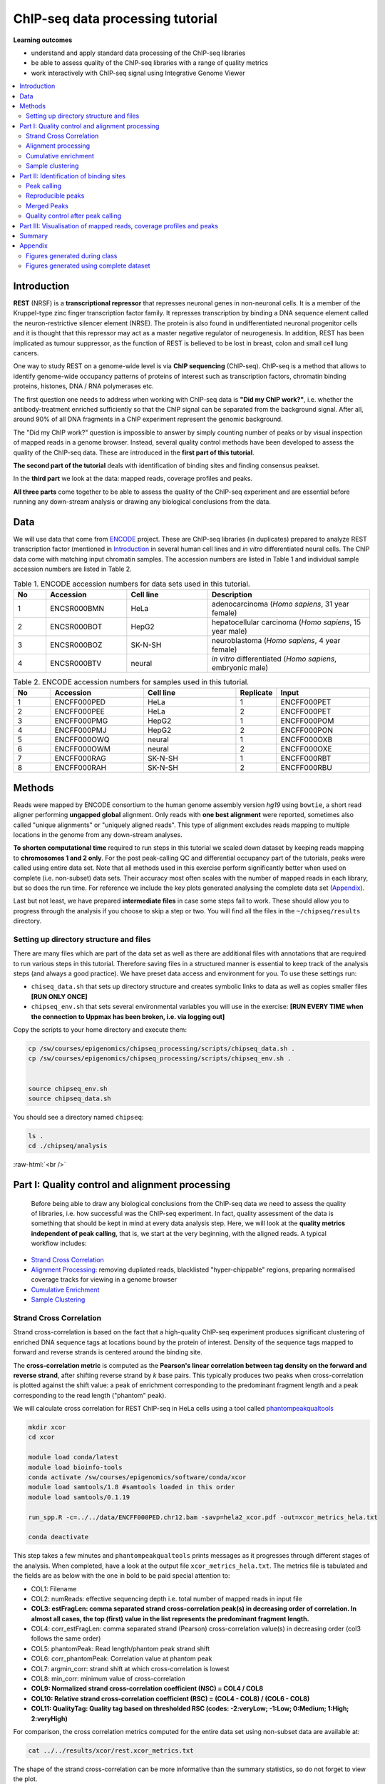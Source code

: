 .. below role allows to use the html syntax, for example :raw-html:`<br />`
.. role:: raw-html(raw)
    :format: html



===================================
ChIP-seq data processing tutorial
===================================


**Learning outcomes**

- understand and apply standard data processing of the ChIP-seq libraries

- be able to assess quality of the ChIP-seq libraries with a range of quality metrics

- work interactively with ChIP-seq signal using Integrative Genome Viewer


.. Contents
.. =========

.. contents:: 
    :local:



Introduction
============

**REST** (NRSF) is a **transcriptional repressor** that represses neuronal genes in non-neuronal cells. It is a member of the Kruppel-type zinc finger transcription factor family. It represses transcription by binding a DNA sequence element called the neuron-restrictive silencer element (NRSE). The protein is also found in undifferentiated neuronal progenitor cells and it is thought that this repressor may act as a master negative regulator of neurogenesis. In addition, REST has been implicated as tumour suppressor, as the function of REST is believed to be lost in breast, colon and small cell lung cancers.

One way to study REST on a genome-wide level is via **ChIP sequencing** (ChIP-seq). ChIP-seq is a method that allows to identify genome-wide occupancy patterns of proteins of interest such as transcription factors, chromatin binding proteins, histones, DNA / RNA polymerases etc.

The first question one needs to address when working with ChIP-seq data is **"Did my ChIP work?"**, i.e. whether the antibody-treatment enriched sufficiently so that the ChIP signal can be separated from the background signal. After all, around 90% of all DNA fragments in a ChIP experiment represent the genomic background.

The "Did my ChIP work?" question is impossible to answer by simply counting number of peaks or by visual inspection of mapped reads in a genome browser. Instead, several quality control methods have been developed to assess the quality of the ChIP-seq data. These are introduced in the **first part of this tutorial**.

**The second part of the tutorial** deals with identification of binding sites and finding consensus peakset.

In the **third part** we look at the data: mapped reads, coverage profiles and peaks.

**All three parts** come together to be able to assess the quality of the ChIP-seq experiment and are essential before running any down-stream analysis or drawing any biological conclusions from the data.


Data
=====

We will use data that come from `ENCODE <www.encodeproject.org>`_ project. These are ChIP-seq libraries (in duplicates) prepared to analyze REST transcription factor (mentioned in `Introduction`_ in several human cell lines and *in vitro* differentiated neural cells. The ChIP data come with matching input chromatin samples. The accession numbers are listed in Table 1 and individual sample accession numbers are listed in Table 2.



.. list-table:: Table 1. ENCODE accession numbers for data sets used in this tutorial.
   :widths: 10 25 25 50
   :header-rows: 1

   * - No
     - Accession
     - Cell line
     - Description
   * - 1
     - ENCSR000BMN
     - HeLa 
     - adenocarcinoma (*Homo sapiens*, 31 year female) 
   * - 2
     - ENCSR000BOT
     - HepG2
     - hepatocellular carcinoma (*Homo sapiens*, 15 year male)
   * - 3
     - ENCSR000BOZ
     - SK-N-SH 
     - neuroblastoma (*Homo sapiens*, 4 year female)
   * - 4
     - ENCSR000BTV
     - neural
     - *in vitro* differentiated (*Homo sapiens*, embryonic male)



.. list-table:: Table 2. ENCODE accession numbers for samples used in this tutorial.
   :widths: 10 25 25 10 25
   :header-rows: 1

   * - No
     - Accession
     - Cell line
     - Replicate
     - Input
   * - 1
     - ENCFF000PED
     - HeLa 
     - 1
     - ENCFF000PET
   * - 2
     - ENCFF000PEE
     - HeLa 
     - 2
     - ENCFF000PET
   * - 3
     - ENCFF000PMG
     - HepG2 
     - 1
     - ENCFF000POM
   * - 4
     - ENCFF000PMJ
     - HepG2 
     - 2
     - ENCFF000PON
   * - 5
     - ENCFF000OWQ
     - neural 
     - 1
     - ENCFF000OXB
   * - 6
     - ENCFF000OWM
     - neural 
     - 2
     - ENCFF000OXE
   * - 7
     - ENCFF000RAG
     - SK-N-SH 
     - 1
     - ENCFF000RBT
   * - 8
     - ENCFF000RAH
     - SK-N-SH 
     - 2
     - ENCFF000RBU




Methods
=========

Reads were mapped by ENCODE consortium to the human genome assembly version *hg19* using ``bowtie``, a short read aligner performing **ungapped global** alignment. Only reads with **one best alignment** were reported, sometimes also called "unique alignments" or "uniquely aligned reads". This type of alignment excludes reads mapping to multiple locations in the genome from any down-stream analyses.

**To shorten computational time** required to run steps in this tutorial we scaled down dataset by keeping reads mapping to **chromosomes 1 and 2 only**. For the post peak-calling QC and differential occupancy part of the tutorials, peaks were called using entire data set. Note that all methods used in this exercise perform significantly better when used on complete (i.e. non-subset) data sets. Their accuracy most often scales with the number of mapped reads in each library, but so does the run time. For reference we include the key plots generated analysing the complete data set 
(`Appendix`_).

Last but not least, we have prepared **intermediate files** in case some steps fail to work. These should allow you to progress through the analysis if you choose to skip a step or two. You will find all the files in the ``~/chipseq/results`` directory.


Setting up directory structure and files
------------------------------------------

There are many files which are part of the data set as well as there are additional files with annotations that are required to run various steps in this tutorial. Therefore saving files in a structured manner is essential to keep track of the analysis steps (and always a good practice). We have preset data access and environment for you. To use these settings run:


* ``chiseq_data.sh`` that sets up directory structure and creates symbolic links to data as well as copies smaller files **[RUN ONLY ONCE]**

* ``chipseq_env.sh`` that sets several environmental variables you will use in the exercise: **[RUN EVERY TIME when the connection to Uppmax has been broken, i.e. via logging out]**

Copy the scripts to your home directory and execute them:


.. code-block:: bash

  cp /sw/courses/epigenomics/chipseq_processing/scripts/chipseq_data.sh .
  cp /sw/courses/epigenomics/chipseq_processing/scripts/chipseq_env.sh .


  source chipseq_env.sh 
  source chipseq_data.sh


You should see a directory named ``chipseq``:

.. code-block:: bash

  ls .
  cd ./chipseq/analysis





:raw-html:`<br />`

Part I: Quality control and alignment processing
=================================================


 Before being able to draw any biological conclusions from the ChIP-seq data we need to assess the quality of libraries, i.e. how successful was the ChIP-seq experiment. In fact, quality assessment of the data is something that should be kept in mind at every data analysis step. Here, we will look at the **quality metrics independent of peak calling**, that is, we start at the very beginning, with the aligned reads. A typical workflow includes:

- `Strand Cross Correlation`_

- `Alignment Processing`_: removing dupliated reads, blacklisted "hyper-chippable" regions, preparing normalised coverage tracks for viewing in a genome browser

- `Cumulative Enrichment`_

- `Sample Clustering`_


Strand Cross Correlation
-------------------------

Strand cross-correlation is based on the fact that a high-quality ChIP-seq experiment produces significant clustering of enriched DNA sequence tags at locations bound by the protein of interest. Density of the sequence tags mapped to forward and reverse strands is centered around the binding site.

The **cross-correlation metric** is computed as the **Pearson's linear correlation between tag density on the forward and reverse strand**, after shifting reverse strand by *k* base pairs. This typically produces two peaks when cross-correlation is plotted against the shift value: a peak of enrichment corresponding to the predominant fragment length and a peak corresponding to the read length ("phantom" peak).


We will calculate cross correlation for REST ChIP-seq in HeLa cells using a tool called `phantompeakqualtools <https://github.com/kundajelab/phantompeakqualtools>`_


.. code-block:: bash

  mkdir xcor
  cd xcor

  module load conda/latest
  module load bioinfo-tools
  conda activate /sw/courses/epigenomics/software/conda/xcor
  module load samtools/1.8 #samtools loaded in this order
  module load samtools/0.1.19

  run_spp.R -c=../../data/ENCFF000PED.chr12.bam -savp=hela2_xcor.pdf -out=xcor_metrics_hela.txt

  conda deactivate



This step takes a few minutes and ``phantompeakqualtools`` prints messages as it progresses through different stages of the analysis. When completed, have a look at the output file ``xcor_metrics_hela.txt``. The metrics file is tabulated and the fields are as below with the one in bold to be paid special attention to:


* COL1: Filename

* COL2: numReads: effective sequencing depth i.e. total number of mapped reads in input file

* **COL3: estFragLen: comma separated strand cross-correlation peak(s) in decreasing order of correlation. In almost all cases, the top (first) value in the list represents the predominant fragment length.**

* COL4: corr_estFragLen: comma separated strand (Pearson) cross-correlation value(s) in decreasing order (col3 follows the same order)

* COL5: phantomPeak: Read length/phantom peak strand shift

* COL6: corr_phantomPeak: Correlation value at phantom peak

* COL7: argmin_corr: strand shift at which cross-correlation is lowest

* COL8: min_corr: minimum value of cross-correlation

* **COL9: Normalized strand cross-correlation coefficient (NSC) = COL4 / COL8**

* **COL10: Relative strand cross-correlation coefficient (RSC) = (COL4 - COL8) / (COL6 - COL8)**

* **COL11: QualityTag: Quality tag based on thresholded RSC (codes: -2:veryLow; -1:Low; 0:Medium; 1:High; 2:veryHigh)**


For comparison, the cross correlation metrics computed for the entire data set using non-subset data are available at:

.. code-block:: bash

	cat ../../results/xcor/rest.xcor_metrics.txt


The shape of the strand cross-correlation can be more informative than the summary statistics, so do not forget to view the plot.

- compare the plot ``hela1_xcor.pdf`` (cross correlation of the first replicate of REST ChIP in HeLa cells, using subset chromosome 1 and 2 subset data) with cross correlation computed using the non subset data set (figure 1)

- compare with the ChIP using the same antibody performed in HepG2 cells (figure 2).


To view ``.pdf`` directly from Uppmax with enabled X-forwarding:

.. code-block:: bash

	evince hela1_xcor.pdf &


Otherwise, if the above does not work due to common configuration problems, copy the file ``hela1_xcor.pdf`` to your local computer and open locally.

To copy type from **a terminal window on your computer NOT logged in to Uppmax**:

.. code-block:: bash

	scp <username>@rackham.uppmax.uu.se:~/chipseq/analysis/xcor/*pdf .



.. list-table:: Figure 1. Cross correlations in REST ChIP-seq in HeLa cells.
   :widths: 25 25 25
   :header-rows: 1

   * - HeLa, REST ChIP :raw-html:`<br />` replicate 1, QScore:2
     - HeLa, REST ChIP :raw-html:`<br />` replicate 2, QScore:2
     - HeLa, input, :raw-html:`<br />` QScore:-1
   * - .. image:: figures/ENCFF000PEDxcorrelationplot.png
   			:width: 200px
     - .. image:: figures/ENCFF000PEExcorrelationplot.png
   			:width: 200px
     - .. image:: figures/ENCFF000PETxcorrelationplot.png
   			:width: 200px


.. list-table:: Figure 2. Cross correlations in REST ChIP-seq in HepG2 cells.
   :widths: 25 25 25
   :header-rows: 1

   * - HepG2, REST ChIP :raw-html:`<br />` replicate 1, QScore:0
     - HepG2, REST ChIP :raw-html:`<br />` replicate 2, QScore:1
     - HepG2, input, :raw-html:`<br />` QScore:0
   * - .. image:: figures/ENCFF000PMGppqtxcorrelationplot.png
   			:width: 200px
     - .. image:: figures/ENCFF000PMJppqtxcorrelationplot.png
   			:width: 200px
     - .. image:: figures/ENCFF000POMppqtxcorrelationplot.png
   			:width: 200px





**What do you think?** Did the ChIP-seq experiment work?

- how would you rate these two data sets?

- are all samples of good quality?

- which data set would you rate higher in terms of how successful the ChIP was?

- would any of the samples fail this QC step? Why?


:raw-html:`<br />`

Alignment processing
-----------------------

Now we will do some data cleaning to try to improve the libraries quality. First, **duplicated reads are marked and removed** using ``MarkDuplicates`` tool from `Picard <http://broadinstitute.github.io/picard/command-line-overview.html#MarkDuplicates>`_ . Marking as "duplicates" is based on their alignment location, not sequence.


.. code-block:: bash
	
  cd ..
  mkdir bam_preproc
  cd bam_preproc

  module load samtools/1.8
  module load picard/2.23.4

  java -Xmx64G -jar $PICARD_HOME/picard.jar MarkDuplicates \
   -I ../../data/ENCFF000PED.chr12.bam -O ENCFF000PED.chr12.rmdup.bam \
   -M dedup_metrics.txt -VALIDATION_STRINGENCY LENIENT -REMOVE_DUPLICATES true \
   -ASSUME_SORTED true


Check out ``dedup_metrics.txt`` for details of this step.


Second, **reads mapped to ENCODE blacklisted regions** in accession `ENCFF000KJP <https://www.encodeproject.org/annotations/ENCSR636HFF/>`_ **are removed**. The DAC Blacklisted Regions aim to identify a comprehensive set of regions in the human genome that have anomalous, unstructured, high signal/read counts in next gen sequencing experiments independent of cell line and type of experiment. 

.. code-block:: bash
	
	module unload python
	module load NGSUtils/0.5.9

	bamutils filter ENCFF000PED.chr12.rmdup.bam \
	ENCFF000PED.chr12.rmdup.filt.bam \
	-excludebed ../../hg19/wgEncodeDacMapabilityConsensusExcludable.bed nostrand


Third, the processed **bam files are sorted and indexed**:

.. code-block:: bash

  samtools sort -T sort_tempdir -o ENCFF000PED.chr12.rmdup.filt.sort.bam \
  ENCFF000PED.chr12.rmdup.filt.bam

  samtools index ENCFF000PED.chr12.rmdup.filt.sort.bam

  module unload samtools
  module unload picard
  module unload NGSUtils



**Finally** we can compute the **read coverage normalised to 1x coverage** using tool ``bamCoverage`` from `deepTools <http://deeptools.readthedocs.io/en/latest/content/tools/bamCoverage.html>`_, a set of tools developed for ChIP-seq data analysis and visualisation. Normalised tracks enable comparing libraries sequenced to a different depth when viewing them in a genome browser such as ``IGV``.

Here we use normalisation per genomic content ``--normalizeUsing RPGC`` which scales the coverage to 1x, enabling us to compare tracks from different libraries (which have a different library size). `RPGC (per bin) = number of reads per bin / scaling factor for 1x average coverage. The scaling factor, in turn, is determined from the sequencing depth: (total number of mapped reads * fragment length) / effective genome size.`


We are still working with subset of data (chromosomes 1 and 2) hence the **effective genome size** used here is 492449994 (4.9e8). For **hg19** the effective genome size would be set to 2.45e9 (see `publication <http://www.nature.com/nbt/journal/v27/n1/fig_tab/nbt.1518_T1.html>`_.

**The reads are extended to 110 nt** (the fragment length obtained from the cross correlation computation) and **summarised in 50 bp bins** (no smoothing).

.. code-block:: bash

	module load deepTools/3.3.2

  bamCoverage --bam ENCFF000PED.chr12.rmdup.filt.sort.bam \
    --outFileName ENCFF000PED.chr12.cov.norm1x.bedgraph \
    --normalizeUsing RPGC --effectiveGenomeSize 492449994 --extendReads 110 \
    --binSize 50 --outFileFormat bedgraph




:raw-html:`<br />`

Cumulative enrichment
----------------------

`Cumulative enrichment <http://deeptools.readthedocs.io/en/latest/content/tools/plotFingerprint.html>`_, aka BAM fingerprint, is yet another way of checking the quality of ChIP-seq signal. It determines how well the signal in the ChIP-seq sample can be differentiated from the background distribution of reads in the control input sample.

Cumulative enrichment is obtained by sampling indexed BAM files and plotting a profile of cumulative read coverages for each. All reads overlapping a window (bin) of the specified length are counted; these counts are sorted and the cumulative sum is finally plotted.

For factors that will enrich well-defined, rather narrow regions (such as transcription factors), the resulting plot can be used to assess the strength of a ChIP, but the broader the enrichments are to be expected, the less clear the plot will be. Vice versa, if you do not know what kind of signal to expect, the fingerprint plot will give you a straight-forward indication of how careful you will have to be during your downstream analyses to separate the noise from meaningful signal.

To compute cumulative enrichment for HeLa REST ChIP and the corresponding input sample:

.. code-block:: bash

  plotFingerprint --bamfiles ENCFF000PED.chr12.rmdup.filt.sort.bam  \
    ../../data/bam/hela/ENCFF000PEE.chr12.rmdup.sort.bam \
    ../../data/bam/hela/ENCFF000PET.chr12.rmdup.sort.bam \
    --extendReads 110  --binSize=1000 --plotFile HeLa.fingerprint.pdf --labels HeLa_rep1 HeLa_rep2 HeLa_input -p 5 &> fingerprint.log



Have a look at the ``HeLa.fingerprint.pdf``, read ``deepTools`` `What the plots tell you <http://deeptools.readthedocs.io/en/latest/content/tools/plotFingerprint.html#what-the-plots-tell-you>`_ and answer

- does it indicate a good sample quality, i.e. enrichment in ChIP samples and lack of enrichment in input?

- how does it compare to similar plots generated for other libraries (shown below)?

- can you tell which samples are ChIP and which are input?

- are the cumulative enrichment plots in agreement with the cross-correlation metrics computed earlier?



.. list-table:: Figure 3. Cumulative enrichment for REST ChIP and corresponding inputs in different cell lines.
   :widths: 40 40
   :header-rows: 1

   * - HepG2 cells
     - SK-N-SH cells
   * - .. image:: figures/hepg2fingerprint.png
   			:width: 400px
     - .. image:: figures/sknshfingerprint.png
   			:width: 400px




:raw-html:`<br />`



Sample clustering
------------------


**To assess overall similarity between libraries from different samples and data sets** one can compute sample clustering heatmaps using
`multiBamSummary <http://deeptools.readthedocs.io/en/latest/content/tools/multiBamSummary.html>`_ and `plotCorrelation <http://deeptools.readthedocs.io/en/latest/content/tools/plotCorrelation.html>`_ in bins mode from ``deepTools``.

In this method the genome is divided into bins of specified size (``--binSize`` parameter) and reads mapped to each bin are counted. The resulting signal profiles are used to cluster libraries to identify groups of similar signal profile.

To avoid very long paths in the command line we will create sub-directories and link preprocessed bam files:

.. code-block:: bash

	mkdir hela
	mkdir hepg2
	mkdir sknsh
	mkdir neural
	ln -s /proj/g2020022/chipseq_proc/data/bam/hela/* ./hela
	ln -s /proj/g2020022/chipseq_proc/data/bam/hepg2/* ./hepg2
	ln -s /proj/g2020022/chipseq_proc/data/bam/sknsh/* ./sknsh
	ln -s /proj/g2020022/chipseq_proc/data/bam/neural/* ./neural



Now we are ready to compute the read coverages for genomic regions for the BAM files for the entire genome using bin mode with ``multiBamSummary`` as well as to visualise sample correlation based on the output of ``multiBamSummary``.


.. code-block:: bash

  # if not already loaded
	module load deepTools/3.3.2 

  multiBamSummary bins --bamfiles hela/ENCFF000PED.chr12.rmdup.sort.bam \
    hela/ENCFF000PEE.chr12.rmdup.sort.bam hela/ENCFF000PET.chr12.rmdup.sort.bam \
    hepg2/ENCFF000PMG.chr12.rmdup.sort.bam hepg2/ENCFF000PMJ.chr12.rmdup.sort.bam \
    hepg2/ENCFF000POM.chr12.rmdup.sort.bam hepg2/ENCFF000PON.chr12.rmdup.sort.bam \
    neural/ENCFF000OWM.chr12.rmdup.sort.bam neural/ENCFF000OWQ.chr12.rmdup.sort.bam \
    neural/ENCFF000OXB.chr12.rmdup.sort.bam neural/ENCFF000OXE.chr12.rmdup.sort.bam \
    sknsh/ENCFF000RAG.chr12.rmdup.sort.bam sknsh/ENCFF000RAH.chr12.rmdup.sort.bam \
    sknsh/ENCFF000RBT.chr12.rmdup.sort.bam sknsh/ENCFF000RBU.chr12.rmdup.sort.bam \
    --outFileName multiBamArray_dT201_preproc_bam_chr12.npz --binSize=5000 -p 4 \
    --extendReads=110 --labels hela_1 hela_2 hela_i hepg2_1 hepg2_2 hepg2_i1 hepg2_i2 \
    neural_1 neural_2 neural_i1 neural_i2 sknsh_1 sknsh_2 sknsh_i1 sknsh_i2 -p 4 &> multiBamSummary.log

  plotCorrelation --corData multiBamArray_dT201_preproc_bam_chr12.npz \
    --plotFile REST_bam_correlation_bin.pdf --outFileCorMatrix corr_matrix_bin.txt \
    --whatToPlot heatmap --corMethod spearman



What do you think?

- which samples are similar?

- are the clustering results as you would have expected them to be?


:raw-html:`<br />`
:raw-html:`<br />`



Part II: Identification of binding sites 
==========================================

Now we know so much more about the quality of our ChIP-seq data. In this section, we will

- identify peaks, i.e. `binding sites <Peak Calling>`_

- learn how to find reproducible peaks, `detected consistently between replicates <Reproducible Peaks>`_

- `prepare a merged list of all peaks detected in the experiment needed for downstream analysis <Merged Peaks>`_

- re-assess `data quality using the identified peaks regions <Quality control after peak calling>`_


:raw-html:`<br />`



Peak calling
-------------



We will identify peaks in the ChIP-seq data using **Model-based Analysis of ChIP-Seq** `MACS2 <https://github.com/taoliu/MACS>`_ . ``MACS`` captures the influence of genome complexity to evaluate the significance of enriched ChIP regions and is one of the most popular peak callers performing well on data sets with good enrichment of transcription factors ChIP.

Note that **peaks should be called on each replicate separately** (not pooled across replicates) as these can be later on used to identify peaks consistently found across replicates preparing a **consensus peaks set for down-stream analysis** of differential occupancy, annotations etc.

To avoid long paths in the command line let's create links to BAM files with ChIP and input data.


.. code-block:: bash

  cd ..
  mkdir peak_calling
  cd peak_calling

  ln -s /proj/g2020022/chipseq_proc/data/bam/hela/ENCFF000PED.chr12.rmdup.sort.bam \
  ./ENCFF000PED.preproc.bam
  ln -s /proj/g2020022/chipseq_proc/data/bam/hela/ENCFF000PET.chr12.rmdup.sort.bam \
  ./ENCFF000PET.preproc.bam


Before we run ``MACS`` we need to **look at parameters** as there are several of them affecting peak calling as well as reporting the results. It is important to understand them to be able to modify the command to the needs of your data set.

Parameters:

* ``-t``: treatment

* ``-c``: control

* ``-f``: file format

* ``-n``: output file names

* ``-g``: genome size, with common ones already encoded in MACS eg. -g hs = -g 2.7e9; -g mm = -g 1.87e9; -g ce =  -g 9e7; -g dm = -g 1.2e8. In our case ``-g = 04.9e8`` since we are still working on chromosomes 1 and 2 only

* ``-q 0.01``: q value (false discovery rate, FDR) cutoff for reporting peaks; this is recommended over reporting raw (un-adjusted) p values.


Let's run ``MACS2`` now. ``MACS2`` prints messages as it progresses through different stages of the process. This step may take more than 10 minutes.

.. code-block:: bash

  module load MACS/2.2.6

  macs2 callpeak -t ENCFF000PED.preproc.bam -c ENCFF000PET.preproc.bam \
  -f BAM -g 4.9e8 -n hela_1_REST.chr12.macs2 -q 0.01 &> macs.log
  
  module unload MACS
  module unload python


The output of a ``MACS2`` run consists of several files. To inspect files type

.. code-block:: bash

	head -n 50 <filename>


Have a look at the ``narrowPeak`` files that we will focus on in the subsequent parts e.g.

.. code-block:: bash

	head -n 50 hela_1_REST.chr12.macs2_peaks.narrowPeak


These files are in `BED <https://genome.ucsc.edu/FAQ/FAQformat.html#format1>`_ format, one of the most used file formats in genomics, used to store information on genomic ranges such as ChIP-seq peaks, gene models, transcription starts sites, etc. ``BED`` files can be also used for visualisation in genome browsers, including the popular `UCSC Genome Browser <https://genome.ucsc.edu/cgi-bin/hgTracks>`_ and `IGV <https://www.broadinstitute.org/igv>`_. We will try this later in `Visualisation <Part III: Visualisation of mapped reads, coverage profiles and peaks>`_ part.

We can simplify the `BED` files by keeping only the first three most relevant columns e.g.

.. code-block:: bash
	
	cut -f 1-3 hela_1_REST.chr12.macs2_peaks.narrowPeak > hela_1_chr12_peaks.bed


Peaks detected on chromosomes 1 and 2 are present in directory ``/results/peaks_bed``. These peaks were detected using complete (all chromosomes) data and therefore there may be some differences between the peaks present in the prepared file ``hela_1_peaks.bed`` compared to the peaks you have just detected. We suggest we use these pre-made peak BED files instead of the file you have just created. You can check how many peaks were detected in each library by listing number of lines in each file:

.. code-block:: bash
	
	wc -l ../../results/peaks_bed/*.bed



What do you think?

* can you see any patterns with number of peaks detected and library quality?

* can you see any patterns with number of peaks detected and samples clustering?


:raw-html:`<br />`

Reproducible peaks
------------------

By checking for overlaps in the peak lists from different libraries one can detect **peaks present across libraries**. This gives an idea on which peaks are **reproducible** between replicates and can be calculated in many ways, e.g. with
`BEDTools <http://bedtools.readthedocs.org/en/latest/>`_, a suite of utilities developed for manipulation of BED files.

In the command used here the arguments are:

* ``-a``, ``-b`` : two files to be intersected

* ``-f 0.50``: fraction of the overlap between features in each file to be reported as an overlap

* ``-r`` : reciprocal overlap fraction required

Let's select two replicates of the same condition to investigate the peaks overlap, e.g.

.. code-block:: bash

	module load BEDTools/2.25.0

	bedtools intersect -a ../../results/peaks_bed/hela_1_peaks.chr12.bed -b ../../results/peaks_bed/hela_2_peaks.chr12.bed -f 0.50 -r \
	> peaks_hela.chr12.bed

	wc -l peaks_hela.chr12.bed



This way one can compare peaks from replicates of the same condition and beyond, that is peaks present in different conditions. For the latter, we need to create files with peaks common to replicates for the cell types to be able to compare. For instance, to inspect reproducible peaks between HeLa and HepG2 we need to run:

.. code-block:: bash

  module load BEDTools/2.29.2

	bedtools intersect -a ../../results/peaks_bed/hepg2_1_peaks.chr12.bed -b ../../results/peaks_bed/hepg2_2_peaks.chr12.bed -f 0.50 -r \
	> peaks_hepg2.chr12.bed

	bedtools intersect -a ../../results/peaks_bed/peaks_hepg2.chr12.bed -b ../../results/peaks_bed/peaks_hela.chr12.bed -f 0.50 -r \
	> peaks_hepg2_hela.chr12.bed

	wc -l peaks_hepg2_hela.chr12.bed


Feel free to experiment more. When you have done all intersections you were interested in unload the BEDTools module.


What can we tell about peak reproducibility?

* are peaks reproducible between replicates?

* are peaks consistent across conditions?

* any observations in respect to libraries quality and samples clustering?


:raw-html:`<br />`



Merged Peaks
-------------

Now it is time to generate a merged list of all peaks detected in the experiment, i.e. to find a **consensus peakset** that can be used for downstream analysis.

This is typically done by selecting peaks by **overlapping** and **reproducibility** criteria. Often it may be good to set overlap criteria stringently in order to lower noise and drive down false positives. The presence of a peak across multiple samples is an indication that it is a "real" binding site, in the sense of being identifiable in a repeatable manner.

Here, we will use a simple method of putting peaks together with `BEDOPS <http://bedops.readthedocs.org/en/latest/>`_ by preparing a peakset in which all overlapping intervals are merged.  Files used in this step are derived from the ``*.narrowPeak`` files by selecting relevant columns, as before.

These files are already prepared and are under ``peak_calling`` directory


.. code-block:: bash
	
  BEDS="../../results/peaks_bed"

  module load BEDOPS/2.4.3

  bedops -m $BEDS/hela_1_peaks.chr12.bed $BEDS/hela_2_peaks.chr12.bed $BEDS/hepg2_1_peaks.chr12.bed $BEDS/hepg2_2_peaks.chr12.bed \
  $BEDS/neural_1_peaks.chr12.bed $BEDS/neural_2_peaks.chr12.bed $BEDS/sknsh_1_peaks.chr12.bed $BEDS/sknsh_2_peaks.chr12.bed \
  >REST_peaks.chr12.bed

  wc -l REST_peaks.chr12.bed



For example, to identify and merge all peaks reproducible within replicates:

.. code-block:: bash
  
  bedtools intersect -a $BEDS/neural_1_peaks.chr12.bed -b $BEDS/neural_2_peaks.chr12.bed -f 0.50 -r \
  > peaks_neural.chr12.bed

  bedtools intersect -a $BEDS/sknsh_1_peaks.chr12.bed -b $BEDS/sknsh_2_peaks.chr12.bed -f 0.50 -r \
  > peaks_sknsh.chr12.bed

  bedops -m peaks_neural.chr12.bed peaks_sknsh.chr12.bed peaks_hepg2_hela.chr12.bed \
  peaks_hepg2.chr12.bed >REST_reproducible_peaks.chr12.bed

  wc -l REST*


.. HINT::

  In case things go wrong at this stage you can find the merged list of all peaks in the ``/results`` directory. Simply link the file to your current directory to go further:

  .. code-block:: bash

  	ln -s ../../results/peaks_bed/rest_peaks.chr12.bed ./rest_peaks.chr12.bed






:raw-html:`<br />`



Quality control after peak calling
-----------------------------------

Having a consensus peakset we can re-run samples clustering with ``deepTools`` using only peak regions for the coverage analysis `in BED mode <https://deeptools.readthedocs.io/en/latest/content/tools/multiBamSummary.html#id9>`_. This may be informative when looking at samples similarities with clustering and heatmaps and it typically done for ChIP-seq experiments. This also gives an indications whether peaks are consistent between replicates given the signal strength in peaks regions.


Let's make a new directory to keep things organised and run ``deepTools`` in ``BED`` mode providing merged peakset we created:

in ``chipseq/analysis/``

.. code-block:: bash

  mkdir plots
  cd plots

  mkdir hela
  mkdir hepg2
  mkdir sknsh
  mkdir neural
  ln -s /proj/g2020022/chipseq_proc/data/bam/hela/* ./hela
  ln -s /proj/g2020022/chipseq_proc/data/bam/hepg2/* ./hepg2
  ln -s /proj/g2020022/chipseq_proc/data/bam/sknsh/* ./sknsh
  ln -s /proj/g2020022/chipseq_proc/data/bam/neural/* ./neural

  ln -s ../peak_calling/REST_peaks.chr12.bed REST_peaks.chr12.bed

  module load deepTools/3.3.2

  multiBamSummary BED-file --BED REST_peaks.chr12.bed --bamfiles \
	hela/ENCFF000PED.chr12.rmdup.sort.bam \
	hela/ENCFF000PEE.chr12.rmdup.sort.bam hela/ENCFF000PET.chr12.rmdup.sort.bam \
	hepg2/ENCFF000PMG.chr12.rmdup.sort.bam hepg2/ENCFF000PMJ.chr12.rmdup.sort.bam \
	hepg2/ENCFF000POM.chr12.rmdup.sort.bam hepg2/ENCFF000PON.chr12.rmdup.sort.bam \
	neural/ENCFF000OWM.chr12.rmdup.sort.bam neural/ENCFF000OWQ.chr12.rmdup.sort.bam \
	neural/ENCFF000OXB.chr12.rmdup.sort.bam neural/ENCFF000OXE.chr12.rmdup.sort.bam \
	sknsh/ENCFF000RAG.chr12.rmdup.sort.bam sknsh/ENCFF000RAH.chr12.rmdup.sort.bam \
	sknsh/ENCFF000RBT.chr12.rmdup.sort.bam sknsh/ENCFF000RBU.chr12.rmdup.sort.bam \
	--outFileName multiBamArray_bed_ALL_bam_chr12.npz \
	--extendReads=110 -p 5 \
	--labels hela_1 hela_2 hela_i hepg2_1 hepg2_2 hepg2_i1 hepg2_i2 neural_1 \
	neural_2 neural_i1 neural_i2 sknsh_1 sknsh_2 sknsh_i1 sknsh_i2

  plotCorrelation --corData multiBamArray_bed_ALL_bam_chr12.npz \
	--plotFile correlation_peaks.pdf --outFileCorMatrix correlation_peaks_matrix.txt \
	--whatToPlot heatmap --corMethod pearson --plotNumbers --removeOutliers

  module unload deepTools


What do you think?

* Any differences in clustering results compared to ``bin`` mode?

* Can you think about the clustering results in the context of all quality steps?


:raw-html:`<br />`



Part III: Visualisation of mapped reads, coverage profiles and peaks
====================================================================

In this part we will look more closely at our data, which is a good practice, as data summaries can be at times misleading. In principle we could look at the data on Uppmax using installed tools but it is much easier to work with genome browser locally. If you have not done this before the course, install Interactive Genome Browser `IGV <https://www.broadinstitute.org/igv/>`_.

We will view and need the following HeLa replicate 1 files:

* ``~/chipseq/data/bam/hela/ENCFF000PED.chr12.rmdup.sort.bam``: mapped reads

* ``~/chipseq/data/bam/hela/ENCFF000PED.chr12.rmdup.sort.bam.bai`` : mapped reads index file

* ``~/chipseq/results/coverage/ENCFF000PED.cov.norm1x.bedgraph`` : coverage track

* ``~/chipseq/results/peaks_macs/hela_1_REST.chr12.macs2_peaks.narrowPeak`` : peaks' genomic coordinates

and corresponding input files:

* ``~/chipseq/data/bam/hela/ENCFF000PET.chr12.rmdup.sort.bam``

* ``~/chipseq/data/bam/hela/ENCFF000PET.chr12.rmdup.sort.bam.bai``

* ``~/chipseq/results/coverage/ENCFF000PET.cov.norm1x.bedgraph``

Let's copy them to local computers, do you remember how? From your local terminal e.g.


.. code-block:: bash

	scp -r <username>@rackham.uppmax.uu.se:<pathway><filename> .



Open IGV and load files:

- set reference genome to ``hg19`` as the reads were mapped using this assembly

- load the files you have just copied. Under ``File -> Load from File`` choose navigate and choose files. You can select all the files at the same time.

Explore data:

- you can zoom in and move along chromosome 1 and 2

- go to interesting locations, i.e. REST binding peaks detected in both HeLa samples, available in ``peaks_hela.chr12.bed``

- you can change the signal display mode in the tracks in the left hand side panel. Right click in the BAM file track, select from the menu ``display`` 

- choose squishy; ``color by`` read strand and ``group by`` read strand


To view the ``peaks_hela.chr12.bed``

.. code-block:: bash

	# to view beginning of the file
	head peaks_hela.chr12.bed

	# to view end of the file
	tail peaks_hela.chr12.bed

	# to scroll-down the file
	less peaks_hela.chr12.bed


Exploration suggestions:

- go to ``chr1:1,233,734-1,235,455`` and ``chr2:242,004,675-242,008,035``. You should be able to see signal as below



.. image:: figures/IGV_ex1.png
   			:width: 400px

Figure 4. Example IGV view centered around ``chr1:1,233,734-1,235,455``


.. image:: figures/IGV_ex2.png
   			:width: 400px

Figure 5. Example IGV view centered around ``chr2:242,004,675-242,008,035``





What do you think?

* is the read distribution in the peaks (BAM file tracks) consistent with the expected bimodal distribution?

* can you see the difference in signal between ChIP and corresponding input?

* do called peaks regions (BED file tracks) overlap with observed peaks (BAM files tracks), i.e. has the peak calling worked correctly?

* are the detected peaks associated with annotated genes?


:raw-html:`<br />`


Summary
========

Congratulations!

Now we know how to inspect ChIP-seq data and judge quality. If the data quality is good, we can continue with downstream analysis as in next parts of this course. If not, well... may be better to repeat experiment than to waste resources and time on bad quality data.

:raw-html:`<br />`
:raw-html:`<br />`



Appendix
=========

Figures generated during class
-------------------------------


.. image:: figures/resENCFF000PEDchr12xcor.png
   			:width: 400px

Figure 6. Cross correlation plot for REST ChIP in Hela cells, replicate 1, chromosome 1 and 2.

----

.. image:: figures/peaksbedchr12pears.png
   			:width: 400px


Figure 7. Sample clustering (pearson) by reads mapped in merged peaks; only chromosomes 1 and 2 included.


----

.. image:: figures/resHelaChr12Fingerprint.png
   			:width: 400px

Figure 8. Fingerprint plot for REST ChIP in Hela cells, replicate 1, chromosome 1 and 2.


----

.. image:: figures/bin5kchr12spear.png
   			:width: 400px


Figure 9. Sample clustering (spearman) by reads mapped in bins genome-wide; only chromosomes 1 and 2 included.


:raw-html:`<br />`


Figures generated using complete dataset
-------------------------------------------



.. image:: figures/helaprocfingerprint.png
   			:width: 400px


Figure 10. Cumulative enrichment in  HeLa replicate 1, aka bam fingerprint.


----

.. image:: figures/bin5kspear.png
   			:width: 400px


Figure 11. Sample clustering (spearman) by reads mapped in bins genome-wide.


----


.. image:: figures/peaksbedpears.png
   			:width: 400px


Figure 12. Sample clustering (pearson) by reads mapped in merged peaks.

.. ----

.. Written by: Agata Smialowska

.. Contributions by: Olga Dethlefsen
